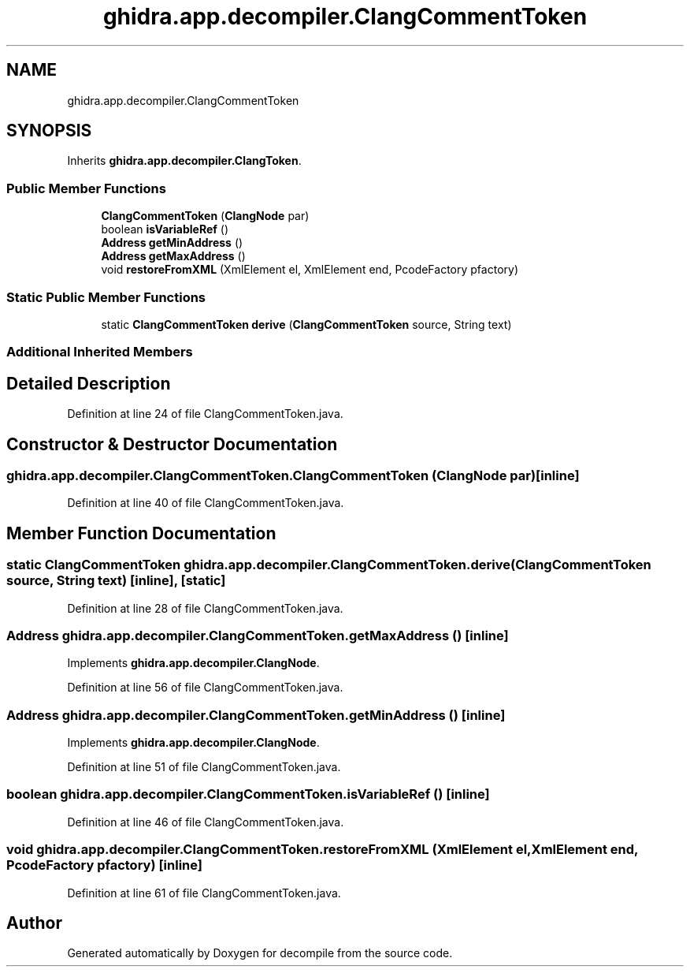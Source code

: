 .TH "ghidra.app.decompiler.ClangCommentToken" 3 "Sun Apr 14 2019" "decompile" \" -*- nroff -*-
.ad l
.nh
.SH NAME
ghidra.app.decompiler.ClangCommentToken
.SH SYNOPSIS
.br
.PP
.PP
Inherits \fBghidra\&.app\&.decompiler\&.ClangToken\fP\&.
.SS "Public Member Functions"

.in +1c
.ti -1c
.RI "\fBClangCommentToken\fP (\fBClangNode\fP par)"
.br
.ti -1c
.RI "boolean \fBisVariableRef\fP ()"
.br
.ti -1c
.RI "\fBAddress\fP \fBgetMinAddress\fP ()"
.br
.ti -1c
.RI "\fBAddress\fP \fBgetMaxAddress\fP ()"
.br
.ti -1c
.RI "void \fBrestoreFromXML\fP (XmlElement el, XmlElement end, PcodeFactory pfactory)"
.br
.in -1c
.SS "Static Public Member Functions"

.in +1c
.ti -1c
.RI "static \fBClangCommentToken\fP \fBderive\fP (\fBClangCommentToken\fP source, String text)"
.br
.in -1c
.SS "Additional Inherited Members"
.SH "Detailed Description"
.PP 
Definition at line 24 of file ClangCommentToken\&.java\&.
.SH "Constructor & Destructor Documentation"
.PP 
.SS "ghidra\&.app\&.decompiler\&.ClangCommentToken\&.ClangCommentToken (\fBClangNode\fP par)\fC [inline]\fP"

.PP
Definition at line 40 of file ClangCommentToken\&.java\&.
.SH "Member Function Documentation"
.PP 
.SS "static \fBClangCommentToken\fP ghidra\&.app\&.decompiler\&.ClangCommentToken\&.derive (\fBClangCommentToken\fP source, String text)\fC [inline]\fP, \fC [static]\fP"

.PP
Definition at line 28 of file ClangCommentToken\&.java\&.
.SS "\fBAddress\fP ghidra\&.app\&.decompiler\&.ClangCommentToken\&.getMaxAddress ()\fC [inline]\fP"

.PP
Implements \fBghidra\&.app\&.decompiler\&.ClangNode\fP\&.
.PP
Definition at line 56 of file ClangCommentToken\&.java\&.
.SS "\fBAddress\fP ghidra\&.app\&.decompiler\&.ClangCommentToken\&.getMinAddress ()\fC [inline]\fP"

.PP
Implements \fBghidra\&.app\&.decompiler\&.ClangNode\fP\&.
.PP
Definition at line 51 of file ClangCommentToken\&.java\&.
.SS "boolean ghidra\&.app\&.decompiler\&.ClangCommentToken\&.isVariableRef ()\fC [inline]\fP"

.PP
Definition at line 46 of file ClangCommentToken\&.java\&.
.SS "void ghidra\&.app\&.decompiler\&.ClangCommentToken\&.restoreFromXML (XmlElement el, XmlElement end, PcodeFactory pfactory)\fC [inline]\fP"

.PP
Definition at line 61 of file ClangCommentToken\&.java\&.

.SH "Author"
.PP 
Generated automatically by Doxygen for decompile from the source code\&.
